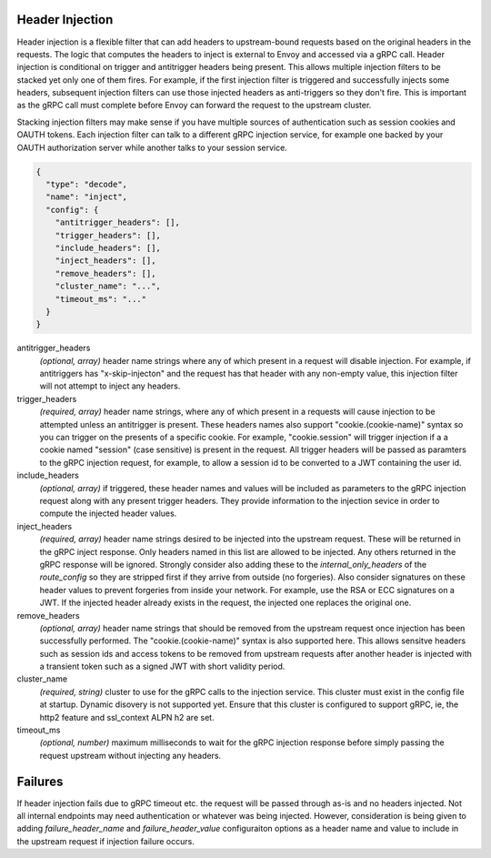 Header Injection
================

Header injection is a flexible filter that can add headers to upstream-bound requests based on the original headers
in the requests. The logic that computes the headers to inject is external to Envoy and accessed via a gRPC call.
Header injection is conditional on trigger and antitrigger headers being present. This allows multiple injection
filters to be stacked yet only one of them fires. For example, if the first injection filter is triggered and
successfully injects some headers, subsequent injection filters can use those injected headers as anti-triggers
so they don't fire.  This is important as the gRPC call must complete before Envoy can forward the request to
the upstream cluster.

Stacking injection filters may make sense if you have multiple sources of authentication such as session cookies
and OAUTH tokens.  Each injection filter can talk to a different gRPC injection service, for example one backed by
your OAUTH authorization server while another talks to your session service.

.. code-block:: json

  {
    "type": "decode",
    "name": "inject",
    "config": {
      "antitrigger_headers": [],
      "trigger_headers": [],
      "include_headers": [],
      "inject_headers": [],
      "remove_headers": [],
      "cluster_name": "...",
      "timeout_ms": "..."
    }
  }

antitrigger_headers
  *(optional, array)* header name strings where any of which present
  in a request will disable injection.  For example, if antitriggers
  has "x-skip-injecton" and the request has that header with any
  non-empty value, this injection filter will not attempt to inject
  any headers.

trigger_headers
  *(required, array)* header name strings, where any of which present
  in a requests will cause injection to be attempted unless an
  antitrigger is present.  These headers names also support
  "cookie.(cookie-name)" syntax so you can trigger on the presents of
  a specific cookie. For example, "cookie.session" will trigger
  injection if a a cookie named "session" (case sensitive) is present
  in the request.  All trigger headers will be passed as paramters to
  the gRPC injection request, for example, to allow a session id to
  be converted to a JWT containing the user id.

include_headers
  *(optional, array)* if triggered, these header names and values will
  be included as parameters to the gRPC injection request along with
  any present trigger headers. They provide information to the
  injection sevice in order to compute the injected header values.

inject_headers
  *(required, array)* header name strings desired to be injected into
  the upstream request.  These will be returned in the gRPC inject
  response.  Only headers named in this list are allowed to be
  injected.  Any others returned in the gRPC response will be ignored.
  Strongly consider also adding these to the *internal_only_headers*
  of the *route_config* so they are stripped first if they arrive from
  outside (no forgeries).  Also consider signatures on these header
  values to prevent forgeries from inside your network. For example,
  use the RSA or ECC signatures on a JWT.  If the injected header
  already exists in the request, the injected one replaces the
  original one.

remove_headers
  *(optional, array)* header name strings that should be removed from
  the upstream request once injection has been successfully performed.
  The "cookie.(cookie-name)" syntax is also supported here.  This
  allows sensitve headers such as session ids and access tokens to be
  removed from upstream requests after another header is injected with
  a transient token such as a signed JWT with short validity period.

cluster_name
  *(required, string)* cluster to use for the gRPC calls to the
  injection service. This cluster must exist in the config file at
  startup. Dynamic disovery is not supported yet. Ensure that this
  cluster is configured to support gRPC, ie, the http2 feature and
  ssl_context ALPN h2 are set.

timeout_ms
  *(optional, number)* maximum milliseconds to wait for the gRPC
  injection response before simply passing the request upstream
  without injecting any headers.


Failures
========

If header injection fails due to gRPC timeout etc. the request will be
passed through as-is and no headers injected.  Not all internal endpoints may need authentication
or whatever was being injected. However, consideration is being given to adding *failure_header_name*
and *failure_header_value* configuraiton options as a header name and value to include in the upstream
request if injection failure occurs.
